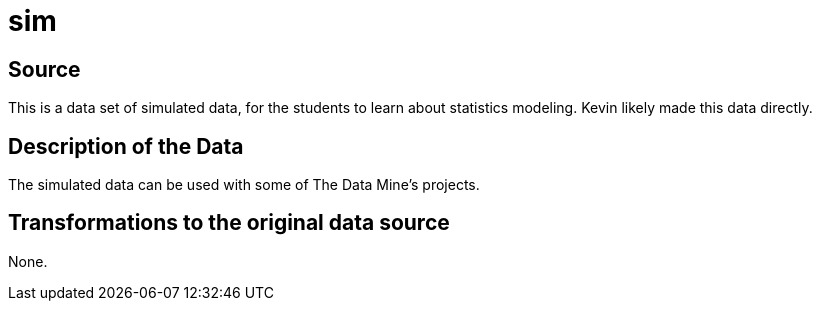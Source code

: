 = sim

== Source

This is a data set of simulated data, for the students to learn about statistics modeling.  Kevin likely made this data directly.

== Description of the Data

The simulated data can be used with some of The Data Mine's projects.

== Transformations to the original data source

None.



